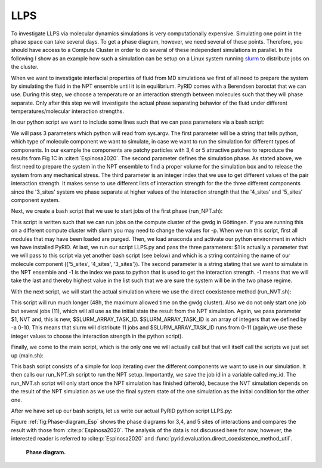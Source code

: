 ====
LLPS
====


To investigate LLPS via molecular dynamics simulations is very computationally expensive.
Simulating one point in the phase space can take several days.
To get a phase diagram, however, we need several of these points.
Therefore, you should have access to a Compute Cluster in order to do several of these independent simulations in parallel.
In the following I show as an example how such a simulation can be setup on a Linux system running `slurm <https://slurm.schedmd.com/documentation.html>`_ to distribute jobs on the cluster.

When we want to investigate interfacial properties of fluid from MD simulations we first of all need to prepare the system by simulating the fluid in the NPT ensemble until it is in equilibrium. PyRID comes with a Berendsen barostat that we can use. During this step, we choose a temperature or an interaction strength between molecules such that they will phase separate. Only after this step we will investigate the actual phase separating behavior of the fluid under different temperatures/molecular interaction strengths.

In our python script we want to include some lines such that we can pass parameters via a bash script:

.. code-block:: python
	:caption: bash parameters

	import sys

	Interaction_strengths = [0.1,0.5,0.7,0.9]

	Component =   str(sys.argv[1]) #  {'5_sites', '4_sites', '3_sites'}
	Simulation_Phase =  str(sys.argv[2]) # {'NPT', 'NVT'}
	Epsilon = Interaction_strengths[int(sys.argv[3])] # 

We will pass 3 parameters which python will read from sys.argv. The first parameter will be a string that tells python, which type of molecule component we want to simulate, in case we want to run the simulation for different types of components. In our example the components are patchy particles with 3,4 or 5 attractive patches to reproduce the results from Fig 1C in :cite:t:`Espinosa2020`.
The second parameter defines the simulation phase. As stated above, we first need to prepare the system in the NPT ensemble to find a proper volume for the simulation box and to release the system from any mechanical stress.
The third parameter is an integer index that we use to get different values of the pair interaction strength. It makes sense to use different lists of interaction strength for the the three different components since the '3_sites' system we phase separate at higher values of the interaction strength that the '4_sites' and '5_sites' component system.

Next, we create a bash script that we use to start jobs of the first phase (run_NPT.sh):

.. code-block:: bash
	:caption: NPT

	#!/bin/bash
	#SBatch -p medium
	#SBATCH -t 06:00:00
	#SBATCH -o job_output/job-%J.out
	#SBATCH -C scratch
	#SBATCH -n 1
	#SBATCH -c 1

	module purge
	module load anaconda3
	source activate pyrid-env

	python3 -u /scratch/users/mbecker3/PyRID/Espinosa/LLPS.py $1 'NPT' -1

	conda deactivate

This script is written such that we can run jobs on the compute cluster of the gwdg in Göttingen. If you are running this on a different compute cluster with slurm you may need to change the values for -p. When we run this script, first all modules that may have been loaded are purged. Then, we load anaconda and activate our python environment in which we have installed PyRID.
At last, we run our script LLPS.py and pass the three parameters: $1 is actually a parameter that we will pass to this script via yet another bash script (see below) and which is a string containing the name of our molecule component ({'5_sites', '4_sites', '3_sites'}). The second parameter is a string stating that we want to simulate in the NPT ensemble and -1 is the index we pass to python that is used to get the interaction strength. -1 means that we will take the last and thereby highest value in the list such that we are sure the system will be in the two phase regime.

With the next script, we will start the actual simulation where we use the direct coexistence method (run_NVT.sh):

.. code-block:: bash
	:caption: NVT

	#!/bin/bash
	#SBatch -p medium
	#SBATCH -t 48:00:00
	#SBATCH -o job_output/job-%J.out
	#SBATCH -C scratch
	#SBATCH -n 1
	#SBATCH -c 11
	#SBATCH -a 0-10

	module purge
	module load anaconda3
	source activate pypatch-env

	python3 -u /scratch/users/mbecker3/PyPatch/Espinosa/LLPS.py $1 'NVT' $SLURM_ARRAY_TASK_ID

	conda deactivate

This script will run much longer (48h, the maximum allowed time on the gwdg cluster). Also we do not only start one job but several jobs (11), which will all use as the initial state the result from the NPT simulation. Again, we pass parameter $1, NVT and, this is new, $SLURM_ARRAY_TASK_ID.
$SLURM_ARRAY_TASK_ID is an array of integers that we defined by -a 0-10. This means that slurm will distribute 11 jobs and $SLURM_ARRAY_TASK_ID runs from 0-11 (again,we use these integer values to choose the interaction strength in the python script).

Finally, we come to the main script, which is the only one we will actually call but that will itself call the scripts we just set up (main.sh):

.. code-block:: bash
	:caption: Main

	#!/bin/bash

	for exp in '5_sites' '4_sites' '3_sites'
	do
	        my_id=$(sbatch --parsable run_NPT.sh $exp)
	        sbatch -d afterok:$my_id run_NVT.sh $exp
	done


This bash script consists of a simple for loop iterating over the different components we want to use in our simulation. It then calls our run_NPT.sh script to run the NPT setup. Importantly, we save the job id in a variable called my_id. The run_NVT.sh script will only start once the NPT simulation has finished (afterok), because the NVT simulation depends on the result of the NPT simulation as we use the final system state of the one simulation as the initial condition for the other one.

After we have set up our bash scripts, let us write our actual PyRID python script LLPS.py:

.. code-block:: python
	:caption: Direct coexistence method

	import numpy as np
	import pyrid as prd

	# sys.stdout = open('output/'+fileName+'.out', 'w')

	#%%

	#-----------------------------------------------------
	# Set Parameters
	#-----------------------------------------------------

	exp =  '5_sites' #'3_sites'# '4_sites' # str(sys.argv[1]) #
	phase = 'Equil' # str(sys.argv[2]) # DC # 
	ia_id = -1 # int(sys.argv[3]) # 

	print('exp: ', exp)
	print('phase: ', phase)
	print('ia_id: ', ia_id)


	# File name and path
	if exp == '3_sites':  
	    interaction_strength = np.round(np.linspace(43.5,70,11)/3,1)
	    file_path='3_sites/Files/'
	    fig_path = '3_sites/Figures/'
	    if phase == 'DC':
	        file_name = '3_sites_'+phase+'_'+str(interaction_strength[ia_id])
	    elif phase == 'Equil':
	        file_name= '3_sites_'+phase
	elif exp == '4_sites': 
	    interaction_strength = np.round(np.linspace(48,80,11)/4,1)
	    file_path='4_sites/Files/'
	    fig_path = '4_sites/Figures/'
	    if phase == 'DC':
	        file_name = '4_sites_'+phase+'_'+str(interaction_strength[ia_id])
	    elif phase == 'Equil':
	        file_name = '4_sites_'+phase
	elif exp == '5_sites':
	    interaction_strength = np.round(np.linspace(52.5,80,11)/5,1)
	    file_path='5_sites/Files/'
	    fig_path = '5_sites/Figures/'
	    if phase == 'DC':
	        file_name = '5_sites_'+phase+'_'+str(interaction_strength[ia_id])
	    elif phase == 'Equil':
	        file_name = '5_sites_'+phase

	print('interaction_strength: ', interaction_strength[ia_id])


	#Simulation properties
	if phase == 'DC':
	    nsteps = 1e9 + 1 #
	    sim_time = 47.5*60*60
	    use_checkpoint = True
	elif phase == 'Equil':
	    nsteps = 1600000 
	    sim_time = None
	    use_checkpoint = False # True #

	stride = int(nsteps/100)
	obs_stride = int(nsteps/100)

	#%%

	#System physical properties

	if exp == '5_sites':
	    box_lengths = np.array([74.0,74.0,74.0])
	elif exp == '3_sites':  
	    box_lengths = np.array([83.0,83.0,83.0])
	elif exp == '4_sites': 
	    box_lengths = np.array([78.3,78.3,78.3])

	Temp=179.71
	eta=1e-21
	dt = 0.0025


	#%%

	#-----------------------------------------------------
	# Initialize System
	#-----------------------------------------------------

	Simulation = prd.Simulation(box_lengths = box_lengths, 
	                            dt = dt, 
	                            Temp = Temp, 
	                            eta = eta, 
	                            stride = stride, 
	                            write_trajectory = True, 
	                            file_path = file_path, 
	                            file_name = file_name, 
	                            fig_path = fig_path, 
	                            boundary_condition = 'periodic', 
	                            nsteps = nsteps, 
	                            seed = 0, 
	                            length_unit = 'nanometer', 
	                            time_unit = 'ns'
	                            )

	#%%

	#-----------------------------------------------------
	# Add Barostat
	#-----------------------------------------------------

	if phase == 'Equil':
	    
	    P0 = 0.0
	    Tau_P=1.0
	    start = 266667
	    
	    Simulation.add_barostat_berendsen(Tau_P, P0, start)


	#%%

	#-----------------------------------------------------
	# Add Checkpoints
	#-----------------------------------------------------

	if exp == '5_sites':
	    Simulation.add_checkpoints(1000, "5_sites/checkpoints/", 1) # stride, directory, max_saves
	elif exp == '3_sites':  
	    Simulation.add_checkpoints(1000, "3_sites/checkpoints/", 1) # stride, directory, max_saves
	elif exp == '4_sites': 
	    Simulation.add_checkpoints(1000, "4_sites/checkpoints/", 1) # stride, directory, max_saves

	#%%

	#-----------------------------------------------------
	# Define Particle Types
	#-----------------------------------------------------

	Simulation.register_particle_type('Core_1', 2.5) # (Name, Radius)
	Simulation.register_particle_type('Patch_1', 0.0)

	#%%

	#-----------------------------------------------------
	# Add Global repulsive Pair Interactions
	#-----------------------------------------------------

	lr = 50
	la = 49
	EpsR = Simulation.System.kbt/1.5

	Simulation.add_interaction('PHS', 'Core_1', 'Core_1', {'EpsR':EpsR, 'lr':lr, 'la':la})

	#%%

	#-----------------------------------------------------
	# Add Pair Binding Reaction
	#-----------------------------------------------------

	sigma = 2.5*2
	alpha =  sigma*0.01 # 0.005 #
	rw = 0.12*sigma


	if exp == '5_sites':
	    eps_csw = interaction_strength[ia_id]
	elif exp == '3_sites': 
	    eps_csw = interaction_strength[ia_id]
	elif exp == '4_sites': 
	    eps_csw = interaction_strength[ia_id]


	Simulation.add_bp_reaction('bind', ['Patch_1', 'Patch_1'], ['Patch_1', 'Patch_1'], 100/dt, 1.75*rw, 'CSW', {'rw':rw, 'eps_csw':eps_csw, 'alpha':alpha})


	#%%

	prd.plot.plot_potential(Simulation, [(prd.potentials.CSW, np.array([rw, eps_csw, alpha])), (prd.potentials.PHS, np.array([sigma, EpsR, lr, la]))], yU_limits = [-60,430], yF_limits = [-1.7e5,5e5], r_limits = [0,0.006])

	#%%

	import matplotlib.pyplot as plt

	for molecule_name in Simulation.System.molecule_types:
	    plt.plot([0,Simulation.System.molecule_types[molecule_name].r_mean_pair],[0,0])
	    print(Simulation.System.molecule_types[molecule_name].r_mean_pair)



	#%%

	#-----------------------------------------------------
	# Define Molecule Structure
	#-----------------------------------------------------


	if exp == '5_sites':
	    A_pos = prd.distribute_surf.evenly_on_sphere(5,2.5)
	    A_types = np.array(['Core_1','Patch_1','Patch_1', 'Patch_1', 'Patch_1', 'Patch_1'], dtype = np.dtype('U20'))
	    
	elif exp == '3_sites': 
	    A_pos = prd.distribute_surf.evenly_on_sphere(3,2.5)
	    A_types = np.array(['Core_1','Patch_1','Patch_1', 'Patch_1'], dtype = np.dtype('U20'))

	elif exp == '4_sites': 
	    A_pos = prd.distribute_surf.evenly_on_sphere(4,2.5)
	    A_types = np.array(['Core_1','Patch_1','Patch_1', 'Patch_1', 'Patch_1'], dtype = np.dtype('U20'))


	#%%

	#-----------------------------------------------------
	# Register Molecules
	#-----------------------------------------------------


	Simulation.register_molecule_type('A', A_pos, A_types)

	D_tt, D_rr = prd.diffusion_tensor(Simulation, 'A')
	Simulation.set_diffusion_tensor('A', D_tt, D_rr)

	prd.plot.plot_mobility_matrix('A', Simulation, save_fig = True, show = True)

	#%%          

	#-----------------------------------------------------
	# Distribute Molecules
	#-----------------------------------------------------

	    
	if use_checkpoint == False:
	    
	    pos, mol_type_idx, quaternion = Simulation.distribute('PDS', 'Volume', 0, ['A'], [2000], clustering_factor=2, max_trials=1000)
	           
	    Simulation.add_molecules('Volume',0, pos, quaternion, mol_type_idx)
	    
	    prd.plot.plot_scene(Simulation, save_fig = False) 
	    
	else:

	    if exp == '5_sites':
	        Simulation.load_checkpoint('5_sites_Equil', 0, directory = '5_sites/checkpoints/')

	    elif exp == '3_sites':  
	        Simulation.load_checkpoint('3_sites_Equil', 0, directory = '3_sites/checkpoints/')
	    elif exp == '4_sites': 
	        Simulation.load_checkpoint('4_sites_Equil', 0, directory = '4_sites/checkpoints/')

	    Simulation.System.box_lengths[0] *= 3
	    Simulation.System.Vol = Simulation.System.box_lengths.prod()
	    

	#%%

	#-----------------------------------------------------
	# Add Observables
	#-----------------------------------------------------

	Simulation.observe('Energy', obs_stride = obs_stride)

	Simulation.observe('Volume', obs_stride = obs_stride)

	Simulation.observe('Pressure', molecules = ['A'], obs_stride = obs_stride)

	#%%

	#-----------------------------------------------------
	# Start the Simulation
	#-----------------------------------------------------

	Simulation.run(progress_stride = 1000, progress_bar_properties = ['Pressure', 'Volume', 'Vol_Frac'], out_linebreak = True)

	Simulation.print_timer()

	#%%

	Evaluation = prd.Evaluation()

	Evaluation.load_file(file_name, path = file_path+'/hdf5/')

	Evaluation.plot_observable('Energy', save_fig = True)
	Evaluation.plot_observable('Pressure', save_fig = True)
	Evaluation.plot_observable('Volume', save_fig = True)


Figure :ref:`fig:Phase-diagram_Esp` shows the phase diagrams for 3,4, and 5 sites of interactions and compares the result with those from :cite:p:`Espinosa2020`. The analysis of the data is not discussed here for now, however, the interested reader is referred to :cite:p:`Espinosa2020` and :func:`pyrid.evaluation.direct_coexistence_method_util`.

.. figure:: Figures/Phase-diagram_Esp.png
    :width: 30%
    :name: fig:Phase-diagram_Esp
    
    **Phase diagram.**

.. figure:: Figures/LLPS_5_sites.png
    :width: 50%
    :name: fig:LLPS_Tetrahedral


.. raw:: html
	
	<iframe width="560" height="315" src="https://www.youtube.com/embed/RQ7QRKg_BEY" title="YouTube video player" frameborder="0" allow="accelerometer; autoplay; clipboard-write; encrypted-media; gyroscope; picture-in-picture; web-share" allowfullscreen></iframe>


.. raw:: html
	
	<iframe width="560" height="315" src="https://www.youtube.com/embed/UJaGAhEXKg0" title="YouTube video player" frameborder="0" allow="accelerometer; autoplay; clipboard-write; encrypted-media; gyroscope; picture-in-picture; web-share" allowfullscreen></iframe>